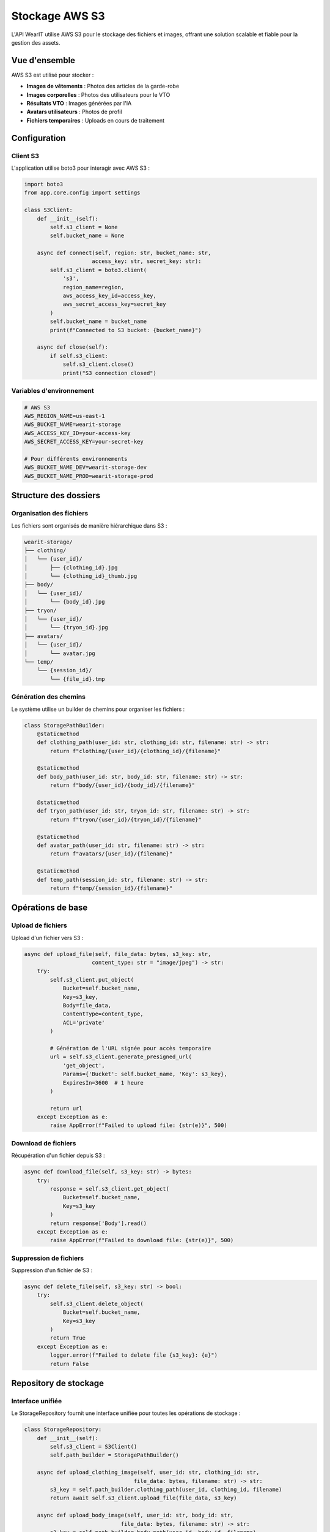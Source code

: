 Stockage AWS S3
==============

L'API WearIT utilise AWS S3 pour le stockage des fichiers et images, offrant une solution scalable et fiable pour la gestion des assets.

Vue d'ensemble
--------------

AWS S3 est utilisé pour stocker :

* **Images de vêtements** : Photos des articles de la garde-robe
* **Images corporelles** : Photos des utilisateurs pour le VTO
* **Résultats VTO** : Images générées par l'IA
* **Avatars utilisateurs** : Photos de profil
* **Fichiers temporaires** : Uploads en cours de traitement

Configuration
-------------

Client S3
~~~~~~~~~

L'application utilise boto3 pour interagir avec AWS S3 :

.. code-block:: python

   import boto3
   from app.core.config import settings

   class S3Client:
       def __init__(self):
           self.s3_client = None
           self.bucket_name = None
       
       async def connect(self, region: str, bucket_name: str, 
                        access_key: str, secret_key: str):
           self.s3_client = boto3.client(
               's3',
               region_name=region,
               aws_access_key_id=access_key,
               aws_secret_access_key=secret_key
           )
           self.bucket_name = bucket_name
           print(f"Connected to S3 bucket: {bucket_name}")
       
       async def close(self):
           if self.s3_client:
               self.s3_client.close()
               print("S3 connection closed")

Variables d'environnement
~~~~~~~~~~~~~~~~~~~~~~~~~

.. code-block:: bash

   # AWS S3
   AWS_REGION_NAME=us-east-1
   AWS_BUCKET_NAME=wearit-storage
   AWS_ACCESS_KEY_ID=your-access-key
   AWS_SECRET_ACCESS_KEY=your-secret-key
   
   # Pour différents environnements
   AWS_BUCKET_NAME_DEV=wearit-storage-dev
   AWS_BUCKET_NAME_PROD=wearit-storage-prod

Structure des dossiers
----------------------

Organisation des fichiers
~~~~~~~~~~~~~~~~~~~~~~~~~

Les fichiers sont organisés de manière hiérarchique dans S3 :

.. code-block:: text

   wearit-storage/
   ├── clothing/
   │   └── {user_id}/
   │       ├── {clothing_id}.jpg
   │       └── {clothing_id}_thumb.jpg
   ├── body/
   │   └── {user_id}/
   │       └── {body_id}.jpg
   ├── tryon/
   │   └── {user_id}/
   │       └── {tryon_id}.jpg
   ├── avatars/
   │   └── {user_id}/
   │       └── avatar.jpg
   └── temp/
       └── {session_id}/
           └── {file_id}.tmp

Génération des chemins
~~~~~~~~~~~~~~~~~~~~~~

Le système utilise un builder de chemins pour organiser les fichiers :

.. code-block:: python

   class StoragePathBuilder:
       @staticmethod
       def clothing_path(user_id: str, clothing_id: str, filename: str) -> str:
           return f"clothing/{user_id}/{clothing_id}/{filename}"
       
       @staticmethod
       def body_path(user_id: str, body_id: str, filename: str) -> str:
           return f"body/{user_id}/{body_id}/{filename}"
       
       @staticmethod
       def tryon_path(user_id: str, tryon_id: str, filename: str) -> str:
           return f"tryon/{user_id}/{tryon_id}/{filename}"
       
       @staticmethod
       def avatar_path(user_id: str, filename: str) -> str:
           return f"avatars/{user_id}/{filename}"
       
       @staticmethod
       def temp_path(session_id: str, filename: str) -> str:
           return f"temp/{session_id}/{filename}"

Opérations de base
------------------

Upload de fichiers
~~~~~~~~~~~~~~~~~~

Upload d'un fichier vers S3 :

.. code-block:: python

   async def upload_file(self, file_data: bytes, s3_key: str, 
                        content_type: str = "image/jpeg") -> str:
       try:
           self.s3_client.put_object(
               Bucket=self.bucket_name,
               Key=s3_key,
               Body=file_data,
               ContentType=content_type,
               ACL='private'
           )
           
           # Génération de l'URL signée pour accès temporaire
           url = self.s3_client.generate_presigned_url(
               'get_object',
               Params={'Bucket': self.bucket_name, 'Key': s3_key},
               ExpiresIn=3600  # 1 heure
           )
           
           return url
       except Exception as e:
           raise AppError(f"Failed to upload file: {str(e)}", 500)

Download de fichiers
~~~~~~~~~~~~~~~~~~~~

Récupération d'un fichier depuis S3 :

.. code-block:: python

   async def download_file(self, s3_key: str) -> bytes:
       try:
           response = self.s3_client.get_object(
               Bucket=self.bucket_name,
               Key=s3_key
           )
           return response['Body'].read()
       except Exception as e:
           raise AppError(f"Failed to download file: {str(e)}", 500)

Suppression de fichiers
~~~~~~~~~~~~~~~~~~~~~~~

Suppression d'un fichier de S3 :

.. code-block:: python

   async def delete_file(self, s3_key: str) -> bool:
       try:
           self.s3_client.delete_object(
               Bucket=self.bucket_name,
               Key=s3_key
           )
           return True
       except Exception as e:
           logger.error(f"Failed to delete file {s3_key}: {e}")
           return False

Repository de stockage
---------------------

Interface unifiée
~~~~~~~~~~~~~~~~~

Le StorageRepository fournit une interface unifiée pour toutes les opérations de stockage :

.. code-block:: python

   class StorageRepository:
       def __init__(self):
           self.s3_client = S3Client()
           self.path_builder = StoragePathBuilder()
       
       async def upload_clothing_image(self, user_id: str, clothing_id: str, 
                                     file_data: bytes, filename: str) -> str:
           s3_key = self.path_builder.clothing_path(user_id, clothing_id, filename)
           return await self.s3_client.upload_file(file_data, s3_key)
       
       async def upload_body_image(self, user_id: str, body_id: str, 
                                 file_data: bytes, filename: str) -> str:
           s3_key = self.path_builder.body_path(user_id, body_id, filename)
           return await self.s3_client.upload_file(file_data, s3_key)
       
       async def upload_tryon_result(self, user_id: str, tryon_id: str, 
                                   file_data: bytes, filename: str) -> str:
           s3_key = self.path_builder.tryon_path(user_id, tryon_id, filename)
           return await self.s3_client.upload_file(file_data, s3_key)
       
       async def upload_avatar(self, user_id: str, file_data: bytes, 
                             filename: str) -> str:
           s3_key = self.path_builder.avatar_path(user_id, filename)
           return await self.s3_client.upload_file(file_data, s3_key)
       
       async def delete_user_files(self, user_id: str) -> bool:
           """Supprime tous les fichiers d'un utilisateur"""
           try:
               # Suppression des vêtements
               clothing_prefix = f"clothing/{user_id}/"
               self._delete_objects_with_prefix(clothing_prefix)
               
               # Suppression des images corporelles
               body_prefix = f"body/{user_id}/"
               self._delete_objects_with_prefix(body_prefix)
               
               # Suppression des try-ons
               tryon_prefix = f"tryon/{user_id}/"
               self._delete_objects_with_prefix(tryon_prefix)
               
               # Suppression de l'avatar
               avatar_prefix = f"avatars/{user_id}/"
               self._delete_objects_with_prefix(avatar_prefix)
               
               return True
           except Exception as e:
               logger.error(f"Failed to delete user files: {e}")
               return False
       
       def _delete_objects_with_prefix(self, prefix: str):
           """Supprime tous les objets avec un préfixe donné"""
           paginator = self.s3_client.get_paginator('list_objects_v2')
           pages = paginator.paginate(Bucket=self.bucket_name, Prefix=prefix)
           
           for page in pages:
               if 'Contents' in page:
                   objects = [{'Key': obj['Key']} for obj in page['Contents']]
                   self.s3_client.delete_objects(
                       Bucket=self.bucket_name,
                       Delete={'Objects': objects}
                   )

Optimisation des images
----------------------

Redimensionnement
~~~~~~~~~~~~~~~~~

Les images sont automatiquement redimensionnées avant stockage :

.. code-block:: python

   from PIL import Image
   import io

   class ImageProcessor:
       @staticmethod
       def resize_image(image_data: bytes, max_size: tuple = (800, 800)) -> bytes:
           """Redimensionne une image en conservant les proportions"""
           image = Image.open(io.BytesIO(image_data))
           
           # Conversion en RGB si nécessaire
           if image.mode != 'RGB':
               image = image.convert('RGB')
           
           # Redimensionnement
           image.thumbnail(max_size, Image.Resampling.LANCZOS)
           
           # Sauvegarde en JPEG
           output = io.BytesIO()
           image.save(output, format='JPEG', quality=85, optimize=True)
           return output.getvalue()
       
       @staticmethod
       def create_thumbnail(image_data: bytes, size: tuple = (200, 200)) -> bytes:
           """Crée une miniature d'une image"""
           image = Image.open(io.BytesIO(image_data))
           
           if image.mode != 'RGB':
               image = image.convert('RGB')
           
           # Redimensionnement avec crop centré
           image.thumbnail(size, Image.Resampling.LANCZOS)
           
           output = io.BytesIO()
           image.save(output, format='JPEG', quality=80, optimize=True)
           return output.getvalue()

Compression
~~~~~~~~~~~

Optimisation de la taille des fichiers :

.. code-block:: python

   async def upload_optimized_image(self, file_data: bytes, s3_key: str) -> str:
       # Redimensionnement
       optimized_data = ImageProcessor.resize_image(file_data)
       
       # Upload
       return await self.s3_client.upload_file(optimized_data, s3_key)

Sécurité
--------

Contrôle d'accès
~~~~~~~~~~~~~~~~

* **ACL privé** : Tous les fichiers sont privés par défaut
* **URLs signées** : Accès temporaire via URLs signées
* **IAM Policies** : Contrôle granulaire des permissions
* **CORS** : Configuration pour l'accès depuis l'application mobile

Configuration CORS
~~~~~~~~~~~~~~~~~~

.. code-block:: json

   {
     "CORSRules": [
       {
         "AllowedHeaders": ["*"],
         "AllowedMethods": ["GET", "PUT", "POST", "DELETE"],
         "AllowedOrigins": ["https://your-app-domain.com"],
         "ExposeHeaders": ["ETag"],
         "MaxAgeSeconds": 3000
       }
     ]
   }

URLs signées
~~~~~~~~~~~~

Génération d'URLs temporaires pour l'accès sécurisé :

.. code-block:: python

   def generate_presigned_url(self, s3_key: str, expires_in: int = 3600) -> str:
       """Génère une URL signée pour accéder à un fichier"""
       try:
           url = self.s3_client.generate_presigned_url(
               'get_object',
               Params={'Bucket': self.bucket_name, 'Key': s3_key},
               ExpiresIn=expires_in
           )
           return url
       except Exception as e:
           logger.error(f"Failed to generate presigned URL: {e}")
           return None

Monitoring
----------

Métriques S3
~~~~~~~~~~~~

* **Taille des fichiers** : Surveillance de l'utilisation du stockage
* **Nombre de requêtes** : Monitoring des accès
* **Temps de réponse** : Performance des uploads/downloads
* **Erreurs** : Suivi des échecs d'opérations

Logs de stockage
~~~~~~~~~~~~~~~~

.. code-block:: python

   import logging

   logger = logging.getLogger(__name__)

   async def upload_file(self, file_data: bytes, s3_key: str) -> str:
       try:
           start_time = time.time()
           url = await self._upload_to_s3(file_data, s3_key)
           duration = time.time() - start_time
           
           logger.info(f"File uploaded successfully: {s3_key} ({len(file_data)} bytes, {duration:.2f}s)")
           return url
       except Exception as e:
           logger.error(f"Upload failed for {s3_key}: {e}")
           raise

Backup et récupération
----------------------

Stratégie de backup
~~~~~~~~~~~~~~~~~~~

* **Versioning S3** : Activation du versioning pour la récupération
* **Cross-region replication** : Réplication vers une autre région
* **Lifecycle policies** : Gestion automatique des anciennes versions
* **Monitoring** : Surveillance de l'intégrité des données

Configuration du versioning
~~~~~~~~~~~~~~~~~~~~~~~~~~~

.. code-block:: python

   def enable_versioning(self):
       """Active le versioning sur le bucket S3"""
       try:
           self.s3_client.put_bucket_versioning(
               Bucket=self.bucket_name,
               VersioningConfiguration={'Status': 'Enabled'}
           )
           logger.info(f"Versioning enabled for bucket: {self.bucket_name}")
       except Exception as e:
           logger.error(f"Failed to enable versioning: {e}")

Lifecycle policies
~~~~~~~~~~~~~~~~~~

Configuration automatique de la gestion des fichiers :

.. code-block:: python

   def configure_lifecycle_policy(self):
       """Configure les politiques de lifecycle"""
       lifecycle_config = {
           'Rules': [
               {
                   'ID': 'DeleteOldVersions',
                   'Status': 'Enabled',
                   'Filter': {'Prefix': ''},
                   'NoncurrentVersionExpiration': {
                       'NoncurrentDays': 30
                   }
               },
               {
                   'ID': 'DeleteIncompleteMultipart',
                   'Status': 'Enabled',
                   'Filter': {'Prefix': ''},
                   'AbortIncompleteMultipartUpload': {
                       'DaysAfterInitiation': 7
                   }
               }
           ]
       }
       
       self.s3_client.put_bucket_lifecycle_configuration(
           Bucket=self.bucket_name,
           LifecycleConfiguration=lifecycle_config
       ) 